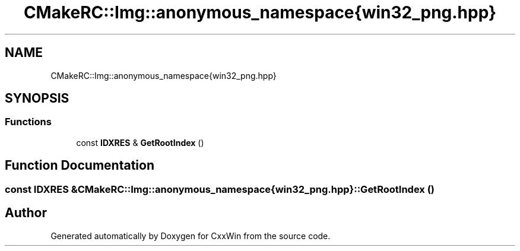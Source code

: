 .TH "CMakeRC::Img::anonymous_namespace{win32_png.hpp}" 3Version 1.0.1" "CxxWin" \" -*- nroff -*-
.ad l
.nh
.SH NAME
CMakeRC::Img::anonymous_namespace{win32_png.hpp}
.SH SYNOPSIS
.br
.PP
.SS "Functions"

.in +1c
.ti -1c
.RI "const \fBIDXRES\fP & \fBGetRootIndex\fP ()"
.br
.in -1c
.SH "Function Documentation"
.PP 
.SS "const \fBIDXRES\fP & CMakeRC::Img::anonymous_namespace{win32_png\&.hpp}::GetRootIndex ()"

.SH "Author"
.PP 
Generated automatically by Doxygen for CxxWin from the source code\&.

